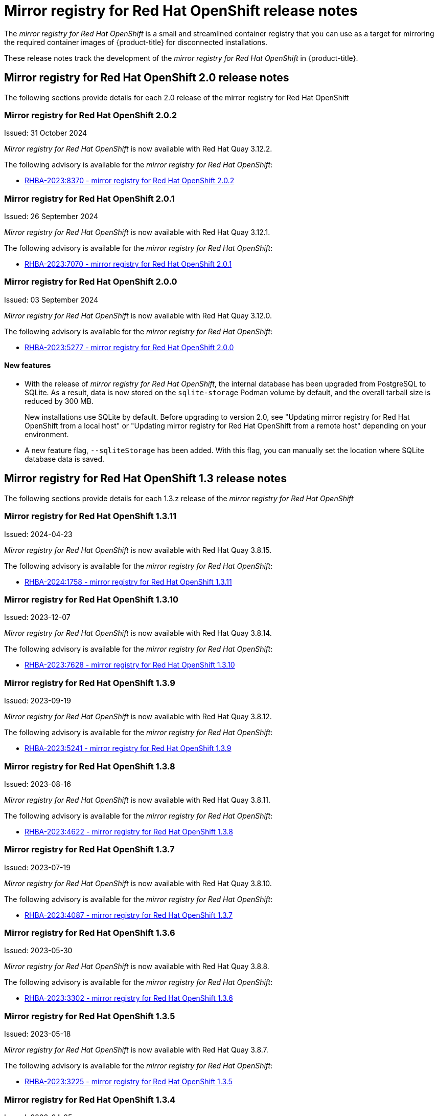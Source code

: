 // Module included in the following assemblies:
//
// * installing/disconnected_install/installing-mirroring-creating-registry.adoc

[id="mirror-registry-release-notes_{context}"]
= Mirror registry for Red{nbsp}Hat OpenShift release notes

The _mirror registry for Red{nbsp}Hat OpenShift_ is a small and streamlined container registry that you can use as a target for mirroring the required container images of {product-title} for disconnected installations.

These release notes track the development of the _mirror registry for Red{nbsp}Hat OpenShift_ in {product-title}.

[id="mirror-registry-release-notes-2-0_{context}"]
== Mirror registry for Red{nbsp}Hat OpenShift 2.0 release notes

The following sections provide details for each 2.0 release of the mirror registry for Red{nbsp}Hat OpenShift

[id="mirror-registry-for-openshift-2-0-2_{context}"]
=== Mirror registry for Red{nbsp}Hat OpenShift 2.0.2

Issued: 31 October 2024

_Mirror registry for Red{nbsp}Hat OpenShift_ is now available with Red{nbsp}Hat Quay 3.12.2.

The following advisory is available for the _mirror registry for Red{nbsp}Hat OpenShift_:

* link:https://access.redhat.com/errata/RHBA-2023:8370[RHBA-2023:8370 - mirror registry for Red{nbsp}Hat OpenShift 2.0.2]

[id="mirror-registry-for-openshift-2-0-1_{context}"]
=== Mirror registry for Red{nbsp}Hat OpenShift 2.0.1

Issued: 26 September 2024

_Mirror registry for Red{nbsp}Hat OpenShift_ is now available with Red{nbsp}Hat Quay 3.12.1.

The following advisory is available for the _mirror registry for Red{nbsp}Hat OpenShift_:

* link:https://access.redhat.com/errata/RHBA-2023:7070[RHBA-2023:7070 - mirror registry for Red{nbsp}Hat OpenShift 2.0.1]

[id="mirror-registry-for-openshift-2-0-0_{context}"]
=== Mirror registry for Red{nbsp}Hat OpenShift 2.0.0

Issued: 03 September 2024

_Mirror registry for Red{nbsp}Hat OpenShift_ is now available with Red{nbsp}Hat Quay 3.12.0.

The following advisory is available for the _mirror registry for Red{nbsp}Hat OpenShift_:

* link:https://access.redhat.com/errata/RHBA-2023:5277[RHBA-2023:5277 - mirror registry for Red{nbsp}Hat OpenShift 2.0.0]

[id="mirror-registry-new-features-2-0_{context}"]
==== New features

* With the release of _mirror registry for Red{nbsp}Hat OpenShift_, the internal database has been upgraded from PostgreSQL to SQLite. As a result, data is now stored on the `sqlite-storage` Podman volume by default, and the overall tarball size is reduced by 300 MB. 
+
New installations use SQLite by default. Before upgrading to version 2.0, see "Updating mirror registry for Red Hat OpenShift from a local host" or "Updating mirror registry for Red Hat OpenShift from a remote host" depending on your environment.

* A new feature flag, `--sqliteStorage` has been added. With this flag, you can manually set the location where SQLite database data is saved.

[id="mirror-registry-release-notes-1-3_{context}"]
== Mirror registry for Red Hat OpenShift 1.3 release notes

The following sections provide details for each 1.3.z release of the _mirror registry for Red Hat OpenShift_

[id="mirror-registry-for-openshift-1-3-11_{context}"]
=== Mirror registry for Red Hat OpenShift 1.3.11

Issued: 2024-04-23

_Mirror registry for Red Hat OpenShift_ is now available with Red Hat Quay 3.8.15.

The following advisory is available for the _mirror registry for Red Hat OpenShift_:

* link:https://access.redhat.com/errata/RHBA-2024:1758[RHBA-2024:1758 - mirror registry for Red Hat OpenShift 1.3.11]

[id="mirror-registry-for-openshift-1-3-10_{context}"]
=== Mirror registry for Red Hat OpenShift 1.3.10

Issued: 2023-12-07

_Mirror registry for Red Hat OpenShift_ is now available with Red Hat Quay 3.8.14.

The following advisory is available for the _mirror registry for Red Hat OpenShift_:

* link:https://access.redhat.com/errata/RHBA-2023:7628[RHBA-2023:7628 - mirror registry for Red Hat OpenShift 1.3.10]

[id="mirror-registry-for-openshift-1-3-9_{context}"]
=== Mirror registry for Red Hat OpenShift 1.3.9

Issued: 2023-09-19

_Mirror registry for Red Hat OpenShift_ is now available with Red Hat Quay 3.8.12.

The following advisory is available for the _mirror registry for Red Hat OpenShift_:

* link:https://access.redhat.com/errata/RHBA-2023:5241[RHBA-2023:5241 - mirror registry for Red Hat OpenShift 1.3.9]

[id="mirror-registry-for-openshift-1-3-8_{context}"]
=== Mirror registry for Red Hat OpenShift 1.3.8

Issued: 2023-08-16

_Mirror registry for Red Hat OpenShift_ is now available with Red Hat Quay 3.8.11.

The following advisory is available for the _mirror registry for Red Hat OpenShift_:

* link:https://access.redhat.com/errata/RHBA-2023:4622[RHBA-2023:4622 - mirror registry for Red Hat OpenShift 1.3.8]

[id="mirror-registry-for-openshift-1-3-7_{context}"]
=== Mirror registry for Red Hat OpenShift 1.3.7

Issued: 2023-07-19

_Mirror registry for Red Hat OpenShift_ is now available with Red Hat Quay 3.8.10.

The following advisory is available for the _mirror registry for Red Hat OpenShift_:

* link:https://access.redhat.com/errata/RHBA-2023:4087[RHBA-2023:4087 - mirror registry for Red Hat OpenShift 1.3.7]

[id="mirror-registry-for-openshift-1-3-6_{context}"]
=== Mirror registry for Red Hat OpenShift 1.3.6

Issued: 2023-05-30

_Mirror registry for Red Hat OpenShift_ is now available with Red Hat Quay 3.8.8.

The following advisory is available for the _mirror registry for Red Hat OpenShift_:

* link:https://access.redhat.com/errata/RHBA-2023:3302[RHBA-2023:3302 - mirror registry for Red Hat OpenShift 1.3.6]

[id="mirror-registry-for-openshift-1-3-5_{context}"]
=== Mirror registry for Red Hat OpenShift 1.3.5

Issued: 2023-05-18

_Mirror registry for Red Hat OpenShift_ is now available with Red Hat Quay 3.8.7.

The following advisory is available for the _mirror registry for Red Hat OpenShift_:

* link:https://access.redhat.com/errata/RHBA-2023:3225[RHBA-2023:3225 - mirror registry for Red Hat OpenShift 1.3.5]

[id="mirror-registry-for-openshift-1-3-4_{context}"]
=== Mirror registry for Red Hat OpenShift 1.3.4

Issued: 2023-04-25

_Mirror registry for Red Hat OpenShift_ is now available with Red Hat Quay 3.8.6.

The following advisory is available for the _mirror registry for Red Hat OpenShift_:

* link:https://access.redhat.com/errata/RHBA-2023:1914[RHBA-2023:1914 - mirror registry for Red Hat OpenShift 1.3.4]

[id="mirror-registry-for-openshift-1-3-3_{context}"]
=== Mirror registry for Red Hat OpenShift 1.3.3

Issued: 2023-04-05

_Mirror registry for Red Hat OpenShift_ is now available with Red Hat Quay 3.8.5.

The following advisory is available for the _mirror registry for Red Hat OpenShift_:

* link:https://access.redhat.com/errata/RHBA-2023:1528[RHBA-2023:1528 - mirror registry for Red Hat OpenShift 1.3.3]

[id="mirror-registry-for-openshift-1-3-2_{context}"]
=== Mirror registry for Red Hat OpenShift 1.3.2

Issued: 2023-03-21

_Mirror registry for Red Hat OpenShift_ is now available with Red Hat Quay 3.8.4.

The following advisory is available for the _mirror registry for Red Hat OpenShift_:

* link:https://access.redhat.com/errata/RHBA-2023:1376[RHBA-2023:1376 - mirror registry for Red Hat OpenShift 1.3.2]

[id="mirror-registry-for-openshift-1-3-1_{context}"]
=== Mirror registry for Red Hat OpenShift 1.3.1

Issued: 2023-03-7

_Mirror registry for Red Hat OpenShift_ is now available with Red Hat Quay 3.8.3.

The following advisory is available for the _mirror registry for Red Hat OpenShift_:

* link:https://access.redhat.com/errata/RHBA-2023:1086[RHBA-2023:1086 - mirror registry for Red Hat OpenShift 1.3.1]

[id="mirror-registry-for-openshift-1-3-0_{context}"]
=== Mirror registry for Red Hat OpenShift 1.3.0

Issued: 2023-02-20

_Mirror registry for Red Hat OpenShift_ is now available with Red Hat Quay 3.8.1.

The following advisory is available for the _mirror registry for Red Hat OpenShift_:

* link:https://access.redhat.com/errata/RHBA-2023:0558[RHBA-2023:0558 - mirror registry for Red Hat OpenShift 1.3.0]

[id="mirror-registry-new-features-1-3-0_{context}"]
==== New features

* _Mirror registry for Red Hat OpenShift_ is now supported on {op-system-base-full} 9 installations.

* IPv6 support is now available on _mirror registry for Red Hat OpenShift_ local host installations.
+
IPv6 is currently unsupported on _mirror registry for Red Hat OpenShift_ remote host installations.

* A new feature flag, `--quayStorage`, has been added. By specifying this flag, you can manually set the location for the Quay persistent storage.

* A new feature flag, `--pgStorage`, has been added. By specifying this flag, you can manually set the location for the Postgres persistent storage.

* Previously, users were required to have root privileges (`sudo`) to install _mirror registry for Red Hat OpenShift_. With this update, `sudo` is no longer required to install _mirror registry for Red Hat OpenShift_.
+
When _mirror registry for Red Hat OpenShift_ was installed with `sudo`, an `/etc/quay-install` directory that contained installation files, local storage, and the configuration bundle was created. With the removal of the `sudo` requirement, installation files and the configuration bundle are now installed to `$HOME/quay-install`. Local storage, for example Postgres and Quay, are now stored in named volumes automatically created by Podman.
+
To override the default directories that these files are stored in, you can use the command line arguments for _mirror registry for Red Hat OpenShift_. For more information about _mirror registry for Red Hat OpenShift_ command line arguments, see "_Mirror registry for Red Hat OpenShift_ flags".

[id="mirror-registry-bug-fixes-1-3-0_{context}"]
==== Bug fixes

* Previously, the following error could be returned when attempting to uninstall _mirror registry for Red Hat OpenShift_: `["Error: no container with name or ID \"quay-postgres\" found: no such container"], "stdout": "", "stdout_lines": []***`. With this update, the order that _mirror registry for Red Hat OpenShift_ services are stopped and uninstalled have been changed so that the error no longer occurs when uninstalling _mirror registry for Red Hat OpenShift_. For more information, see link:https://issues.redhat.com/browse/PROJQUAY-4629[*PROJQUAY-4629*].

[id="mirror-registry-release-notes-1-2_{context}"]
== Mirror registry for Red Hat OpenShift 1.2 release notes

The following sections provide details for each 1.2.z release of the _mirror registry for Red Hat OpenShift_

[id="mirror-registry-for-openshift-1-2-9_{context}"]
=== Mirror registry for Red Hat OpenShift 1.2.9

_Mirror registry for Red Hat OpenShift_ is now available with Red Hat Quay 3.7.10.

The following advisory is available for the _mirror registry for Red Hat OpenShift_:

* link:https://access.redhat.com/errata/RHBA-2022:7369[RHBA-2022:7369 - mirror registry for Red Hat OpenShift 1.2.9]


[id="mirror-registry-for-openshift-1-2-8_{context}"]
=== Mirror registry for Red Hat OpenShift 1.2.8

_Mirror registry for Red Hat OpenShift_ is now available with Red Hat Quay 3.7.9.

The following advisory is available for the _mirror registry for Red Hat OpenShift_:

* link:https://access.redhat.com/errata/RHBA-2022:7065[RHBA-2022:7065 - mirror registry for Red Hat OpenShift 1.2.8]


[id="mirror-registry-for-openshift-1-2-7_{context}"]
=== Mirror registry for Red Hat OpenShift 1.2.7

_Mirror registry for Red Hat OpenShift_ is now available with Red Hat Quay 3.7.8.

The following advisory is available for the _mirror registry for Red Hat OpenShift_:

* link:https://access.redhat.com/errata/RHBA-2022:6500[RHBA-2022:6500 - mirror registry for Red Hat OpenShift 1.2.7]

[id="mirror-registry-bug-fixes-1-2-7_{context}"]
==== Bug fixes

* Previously, `getFQDN()` relied on the fully-qualified domain name (FQDN) library to determine its FQDN, and the FQDN library tried to read the `/etc/hosts` folder directly. Consequently, on some {op-system-first} installations with uncommon DNS configurations, the FQDN library would fail to install and abort the installation. With this update, _mirror registry for Red Hat OpenShift_ uses `hostname` to determine the FQDN. As a result, the FQDN library does not fail to install. (link:https://issues.redhat.com/browse/PROJQUAY-4139[*PROJQUAY-4139*])

[id="mirror-registry-for-openshift-1-2-6_{context}"]
=== Mirror registry for Red Hat OpenShift 1.2.6

_Mirror registry for Red Hat OpenShift_ is now available with Red Hat Quay 3.7.7.

The following advisory is available for the _mirror registry for Red Hat OpenShift_:

* link:https://access.redhat.com/errata/RHBA-2022:6278[RHBA-2022:6278 - mirror registry for Red Hat OpenShift 1.2.6]

[id="mirror-registry-new-features-1-2-6_{context}"]
==== New features

A new feature flag, `--no-color` (`-c`) has been added. This feature flag allows users to disable color sequences and propagate that to Ansible when running install, uninstall, and upgrade commands.

[id="mirror-registry-for-openshift-1-2-5_{context}"]
=== Mirror registry for Red Hat OpenShift 1.2.5

_Mirror registry for Red Hat OpenShift_ is now available with Red Hat Quay 3.7.6.

The following advisory is available for the _mirror registry for Red Hat OpenShift_:

* link:https://access.redhat.com/errata/RHBA-2022:6071[RHBA-2022:6071 - mirror registry for Red Hat OpenShift 1.2.5]

[id="mirror-registry-for-openshift-1-2-4_{context}"]
=== Mirror registry for Red Hat OpenShift 1.2.4

_Mirror registry for Red Hat OpenShift_ is now available with Red Hat Quay 3.7.5.

The following advisory is available for the _mirror registry for Red Hat OpenShift_:

* link:https://access.redhat.com/errata/RHBA-2022:5884[RHBA-2022:5884 - mirror registry for Red Hat OpenShift 1.2.4]

[id="mirror-registry-for-openshift-1-2-3_{context}"]
=== Mirror registry for Red Hat OpenShift 1.2.3

_Mirror registry for Red Hat OpenShift_ is now available with Red Hat Quay 3.7.4.

The following advisory is available for the _mirror registry for Red Hat OpenShift_:

* link:https://access.redhat.com/errata/RHBA-2022:5649[RHBA-2022:5649 - mirror registry for Red Hat OpenShift 1.2.3]

[id="mirror-registry-for-openshift-1-2-2_{context}"]
=== Mirror registry for Red Hat OpenShift 1.2.2

_Mirror registry for Red Hat OpenShift_ is now available with Red Hat Quay 3.7.3.

The following advisory is available for the _mirror registry for Red Hat OpenShift_:

* link:https://access.redhat.com/errata/RHBA-2022:5501[RHBA-2022:5501 - mirror registry for Red Hat OpenShift 1.2.2]


[id="mirror-registry-for-openshift-1-2-1"]
=== Mirror registry for Red Hat OpenShift 1.2.1

_Mirror registry for Red Hat OpenShift_ is now available with Red Hat Quay 3.7.2.

The following advisory is available for the _mirror registry for Red Hat OpenShift_:

* link:https://access.redhat.com/errata/RHBA-2022:5200[RHBA-2022:4986 - mirror registry for Red Hat OpenShift 1.2.1]

[id="mirror-registry-for-openshift-1-2-0_{context}"]
=== Mirror registry for Red Hat OpenShift 1.2.0

_Mirror registry for Red Hat OpenShift_ is now available with Red Hat Quay 3.7.1.

The following advisory is available for the _mirror registry for Red Hat OpenShift_:

* link:https://access.redhat.com/errata/RHBA-2022:4986[RHBA-2022:4986 - mirror registry for Red Hat OpenShift 1.2.0]

[id="mirror-registry-1-2-0-bug-fixes_{context}"]
==== Bug fixes

* Previously, all components and workers running inside of the Quay pod Operator had log levels set to `DEBUG`. As a result, large traffic logs were created that consumed unnecessary space. With this update, log levels are set to `WARN` by default, which reduces traffic information while emphasizing problem scenarios. (link:https://issues.redhat.com/browse/PROJQUAY-3504[*PROJQUAY-3504*])

[id="mirror-registry-release-notes-1-1_{context}"]
== Mirror registry for Red Hat OpenShift 1.1 release notes

The following section provides details 1.1.0 release of the _mirror registry for Red Hat OpenShift_

[id="mirror-registry-for-openshift-1-1-0_{context}"]
=== Mirror registry for Red Hat OpenShift 1.1.0

The following advisory is available for the _mirror registry for Red Hat OpenShift_:

* link:https://access.redhat.com/errata/RHBA-2022:0956[RHBA-2022:0956 - mirror registry for Red Hat OpenShift 1.1.0]

[id="mirror-registry-1-2-0-new-feature_{context}"]
==== New features

* A new command, `mirror-registry upgrade` has been added. This command upgrades all container images without interfering with configurations or data.
+
[NOTE]
====
If `quayRoot` was previously set to something other than default, it must be passed into the upgrade command.
====

[id="mirror-registry-1-1-0-bug-fixes_{context}"]
==== Bug fixes

* Previously, the absence of `quayHostname` or `targetHostname` did not default to the local hostname. With this update, `quayHostname` and `targetHostname` now default to the local hostname if they are missing. (link:https://issues.redhat.com/browse/PROJQUAY-3079[*PROJQUAY-3079*])

* Previously, the command `./mirror-registry --version` returned an `unknown flag` error. Now, running `./mirror-registry --version` returns the current version of the _mirror registry for Red Hat OpenShift_. (link:https://issues.redhat.com/browse/PROJQUAY-3086[*PROJQUAY-3086*])

* Previously, users could not set a password during installation, for example, when running `./mirror-registry install --initUser <user_name> --initPassword <password> --verbose`. With this update, users can set a password during installation. (link:https://issues.redhat.com/browse/PROJQUAY-3149[*PROJQUAY-3149*])

* Previously, the _mirror registry for Red Hat OpenShift_ did not recreate pods if they were destroyed. Now, pods are recreated if they are destroyed. (link:https://issues.redhat.com/browse/PROJQUAY-3261[*PROJQUAY-3261*])

